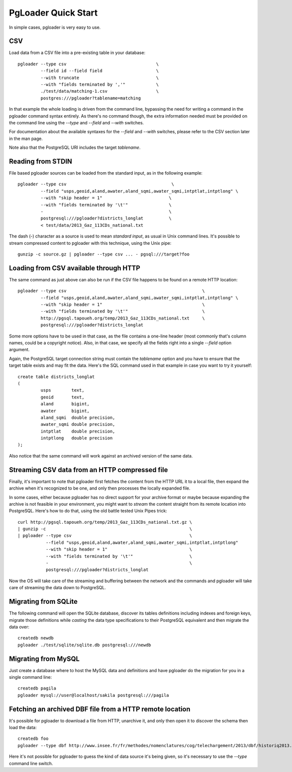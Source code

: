 PgLoader Quick Start
--------------------

In simple cases, pgloader is very easy to use.

CSV
^^^

Load data from a CSV file into a pre-existing table in your database::

    pgloader --type csv                                   \
             --field id --field field                     \
             --with truncate                              \
             --with "fields terminated by ','"            \
             ./test/data/matching-1.csv                   \
             postgres:///pgloader?tablename=matching

In that example the whole loading is driven from the command line, bypassing
the need for writing a command in the pgloader command syntax entirely. As
there's no command though, the extra information needed must be provided on
the command line using the `--type` and `--field` and `--with` switches.

For documentation about the available syntaxes for the `--field` and
`--with` switches, please refer to the CSV section later in the man page.

Note also that the PostgreSQL URI includes the target *tablename*.

Reading from STDIN
^^^^^^^^^^^^^^^^^^

File based pgloader sources can be loaded from the standard input, as in the
following example::

    pgloader --type csv                                         \
             --field "usps,geoid,aland,awater,aland_sqmi,awater_sqmi,intptlat,intptlong" \
             --with "skip header = 1"                          \
             --with "fields terminated by '\t'"                \
             -                                                 \
             postgresql:///pgloader?districts_longlat          \
             < test/data/2013_Gaz_113CDs_national.txt

The dash (`-`) character as a source is used to mean *standard input*, as
usual in Unix command lines. It's possible to stream compressed content to
pgloader with this technique, using the Unix pipe::

    gunzip -c source.gz | pgloader --type csv ... - pgsql:///target?foo

Loading from CSV available through HTTP
^^^^^^^^^^^^^^^^^^^^^^^^^^^^^^^^^^^^^^^

The same command as just above can also be run if the CSV file happens to be
found on a remote HTTP location::

    pgloader --type csv                                                     \
             --field "usps,geoid,aland,awater,aland_sqmi,awater_sqmi,intptlat,intptlong" \
             --with "skip header = 1"                                       \
             --with "fields terminated by '\t'"                             \
             http://pgsql.tapoueh.org/temp/2013_Gaz_113CDs_national.txt     \
             postgresql:///pgloader?districts_longlat

Some more options have to be used in that case, as the file contains a
one-line header (most commonly that's column names, could be a copyright
notice). Also, in that case, we specify all the fields right into a single
`--field` option argument.

Again, the PostgreSQL target connection string must contain the *tablename*
option and you have to ensure that the target table exists and may fit the
data. Here's the SQL command used in that example in case you want to try it
yourself::

    create table districts_longlat
    (
             usps        text,
             geoid       text,
             aland       bigint,
             awater      bigint,
             aland_sqmi  double precision,
             awater_sqmi double precision,
             intptlat    double precision,
             intptlong   double precision
    );

Also notice that the same command will work against an archived version of
the same data.

Streaming CSV data from an HTTP compressed file
^^^^^^^^^^^^^^^^^^^^^^^^^^^^^^^^^^^^^^^^^^^^^^^

Finally, it's important to note that pgloader first fetches the content from
the HTTP URL it to a local file, then expand the archive when it's
recognized to be one, and only then processes the locally expanded file.

In some cases, either because pgloader has no direct support for your
archive format or maybe because expanding the archive is not feasible in
your environment, you might want to *stream* the content straight from its
remote location into PostgreSQL. Here's how to do that, using the old battle
tested Unix Pipes trick::

    curl http://pgsql.tapoueh.org/temp/2013_Gaz_113CDs_national.txt.gz \
    | gunzip -c                                                        \
    | pgloader --type csv                                              \
               --field "usps,geoid,aland,awater,aland_sqmi,awater_sqmi,intptlat,intptlong"
               --with "skip header = 1"                                \
               --with "fields terminated by '\t'"                      \
               -                                                       \
               postgresql:///pgloader?districts_longlat

Now the OS will take care of the streaming and buffering between the network
and the commands and pgloader will take care of streaming the data down to
PostgreSQL.

Migrating from SQLite
^^^^^^^^^^^^^^^^^^^^^

The following command will open the SQLite database, discover its tables
definitions including indexes and foreign keys, migrate those definitions
while *casting* the data type specifications to their PostgreSQL equivalent
and then migrate the data over::

    createdb newdb
    pgloader ./test/sqlite/sqlite.db postgresql:///newdb

Migrating from MySQL
^^^^^^^^^^^^^^^^^^^^

Just create a database where to host the MySQL data and definitions and have
pgloader do the migration for you in a single command line::

    createdb pagila
    pgloader mysql://user@localhost/sakila postgresql:///pagila

Fetching an archived DBF file from a HTTP remote location
^^^^^^^^^^^^^^^^^^^^^^^^^^^^^^^^^^^^^^^^^^^^^^^^^^^^^^^^^

It's possible for pgloader to download a file from HTTP, unarchive it, and
only then open it to discover the schema then load the data::

    createdb foo
    pgloader --type dbf http://www.insee.fr/fr/methodes/nomenclatures/cog/telechargement/2013/dbf/historiq2013.zip postgresql:///foo

Here it's not possible for pgloader to guess the kind of data source it's
being given, so it's necessary to use the `--type` command line switch.
